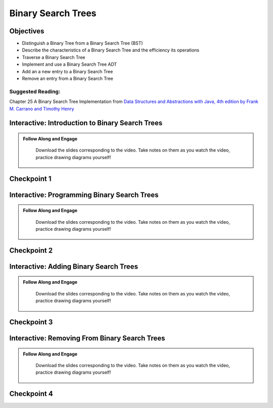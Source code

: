 .. This file is part of the OpenDSA eTextbook project. See
.. http://opendsa.org for more details.
.. Copyright (c) 2012-2020 by the OpenDSA Project Contributors, and
.. distributed under an MIT open source license.

.. avmetadata::
   :author: Molly


Binary Search Trees
===================

Objectives
----------
* Distinguish a Binary Tree from a Binary Search Tree (BST)
* Describe the characteristics of a Binary Search Tree and the efficiency its operations
* Traverse a Binary Search Tree
* Implement and use a Binary Search Tree ADT
* Add an a new entry to a Binary Search Tree
* Remove an entry from a Binary Search Tree

Suggested Reading:
~~~~~~~~~~~~~~~~~~

Chapter 25 A Binary Search Tree Implementation from `Data Structures and Abstractions with Java, 4th edition  by Frank M. Carrano and Timothy Henry <https://www.amazon.com/Data-Structures-Abstractions-Java-4th/dp/0133744051/ref=sr_1_1?ie=UTF8&qid=1433699101&sr=8-1&keywords=Data+Structures+and+Abstractions+with+Java>`_

.. raw:: html

    <a name="BSTIntro">


Interactive: Introduction to Binary Search Trees
------------------------------------------------

.. admonition:: Follow Along and Engage

    Download the slides corresponding to the video. Take notes on them as you watch the video, practice drawing diagrams yourself!

   .. raw:: html

      <a href="https://courses.cs.vt.edu/cs2114/SWDesignAndDataStructs/course-notes/IntroBinarySearchTrees24.pdf"  target="_blank">
      <img src="https://courses.cs.vt.edu/cs2114/opendsa/icons/projector-screen.png" alt="" width="32" height="32">
      IntroBinarySearchTrees.pdf</img>
      </a>


.. raw:: html

   <center>
   <iframe type="text/javascript" src='https://cdnapisec.kaltura.com/p/2375811/embedPlaykitJs/uiconf_id/52883092?iframeembed=true&entry_id=1_oa8zsd2b' style="width: 960px; height: 395px" allowfullscreen webkitallowfullscreen mozAllowFullScreen allow="autoplay *; fullscreen *; encrypted-media *" frameborder="0" title="Introduction to Binary Search Trees"></iframe> 
   </center>


Checkpoint 1
------------

.. avembed:: Exercises/SWDesignAndDataStructs/BSTCheckpoint1Summ.html ka
   :long_name: Checkpoint 1

.. raw:: html
   
   <a name="BSTProg">

Interactive: Programming Binary Search Trees
------------------------------------------------

.. admonition:: Follow Along and Engage

    Download the slides corresponding to the video. Take notes on them as you watch the video, practice drawing diagrams yourself!

   .. raw:: html

      <a href="https://courses.cs.vt.edu/cs2114/SWDesignAndDataStructs/course-notes/ProgrammingBinarySearchTrees.pdf"  target="_blank">
      <img src="https://courses.cs.vt.edu/cs2114/opendsa/icons/projector-screen.png" alt="" width="32" height="32">
      ProgrammingBinarySearchTrees.pdf</img>
      </a>


.. raw:: html

   <center>
   <iframe type="text/javascript" src='https://cdnapisec.kaltura.com/p/2375811/embedPlaykitJs/uiconf_id/52883092?iframeembed=true&entry_id=1_ykrtcb3f' style="width: 960px; height: 395px" allowfullscreen webkitallowfullscreen mozAllowFullScreen allow="autoplay *; fullscreen *; encrypted-media *" frameborder="0" title="Programming Binary Search Trees"></iframe> 
   </center>


Checkpoint 2
------------

.. avembed:: Exercises/SWDesignAndDataStructs/BSTCheckpoint2Summ.html ka
   :long_name: Checkpoint 2

.. _BSTAdd: 

Interactive: Adding Binary Search Trees
------------------------------------------------

.. admonition:: Follow Along and Engage

    Download the slides corresponding to the video. Take notes on them as you watch the video, practice drawing diagrams yourself!

   .. raw:: html

      <a href="https://courses.cs.vt.edu/cs2114/SWDesignAndDataStructs/course-notes/AddingToBinarySearchTrees24.pdf"  target="_blank">
      <img src="https://courses.cs.vt.edu/cs2114/opendsa/icons/projector-screen.png" alt="" width="32" height="32">
     AddingToBinarySearchTrees.pdf</img>
      </a>


.. raw:: html

   <center>
   <iframe type="text/javascript" src='https://cdnapisec.kaltura.com/p/2375811/embedPlaykitJs/uiconf_id/52883092?iframeembed=true&entry_id=1_y1v3inw7' style="width: 960px; height: 395px" allowfullscreen webkitallowfullscreen mozAllowFullScreen allow="autoplay *; fullscreen *; encrypted-media *" frameborder="0" title="Adding Binary Search Trees"></iframe> 
   </center>


Checkpoint 3
------------

.. avembed:: Exercises/SWDesignAndDataStructs/BSTCheckpoint3Summ.html ka
   :long_name: Checkpoint 3

.. _BSTRemove: 

Interactive: Removing From Binary Search Trees
----------------------------------------------

.. admonition:: Follow Along and Engage

    Download the slides corresponding to the video. Take notes on them as you watch the video, practice drawing diagrams yourself!

   .. raw:: html


      <a href="https://courses.cs.vt.edu/cs2114/SWDesignAndDataStructs/course-notes/RemovingFromBinarySearchTrees24.pdf"  target="_blank">
      <img src="https://courses.cs.vt.edu/cs2114/opendsa/icons/projector-screen.png" alt="" width="32" height="32">
      RemovingFromBinarySearchTrees.pdf</img>
      </a>


.. raw:: html

   <center>
   <iframe type="text/javascript" src='https://cdnapisec.kaltura.com/p/2375811/embedPlaykitJs/uiconf_id/52883092?iframeembed=true&entry_id=1_ljk55fcq' style="width: 960px; height: 395px" allowfullscreen webkitallowfullscreen mozAllowFullScreen allow="autoplay *; fullscreen *; encrypted-media *" frameborder="0" title="Removing From Binary Search Trees"></iframe> 
   </center>

Checkpoint 4
------------

.. avembed:: Exercises/SWDesignAndDataStructs/BSTCheckpoint4Summ.html ka
   :long_name: Checkpoint 4